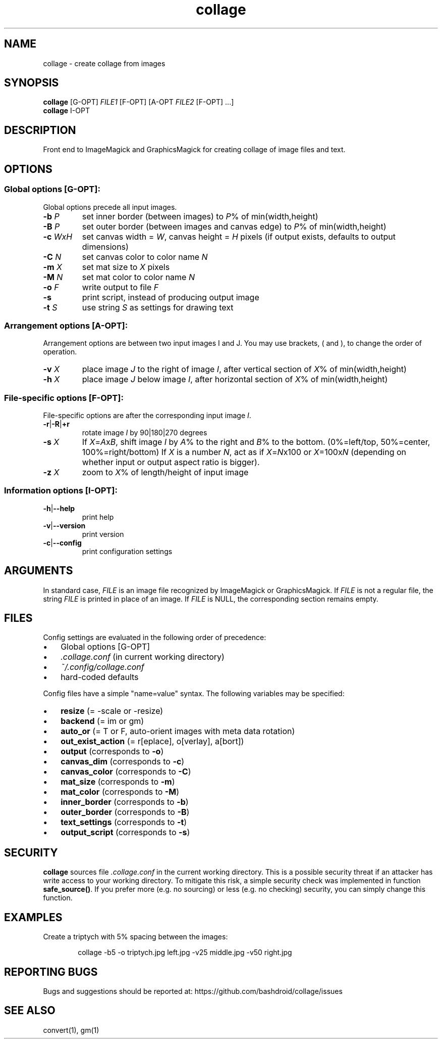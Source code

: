 .TH collage 1 "10 Aug 2020" "v0.1" "User commands"
.SH NAME
collage \- create collage from images
.P
.SH SYNOPSIS
.nf
\fBcollage\fR [G\-OPT] \fIFILE1\fR [F\-OPT] [A\-OPT \fIFILE2\fR [F\-OPT] ...]
\fBcollage\fR I\-OPT
.P
.fi
.SH DESCRIPTION
Front end to ImageMagick and GraphicsMagick for creating collage of image files and text.
.P
.SH OPTIONS
.SS Global options [G\-OPT]:
Global options precede all input images.
.TP
\fB\-b\fR \fIP\fR   
set inner border (between images) to \fIP\fR% of min(width,height)
.TP
\fB\-B\fR \fIP\fR   
set outer border (between images and canvas edge) to \fIP\fR% of min(width,height)
.TP
\fB\-c\fR \fIW\fIx\fIH\fR 
set canvas width = \fIW\fR, canvas height = \fIH\fR pixels (if output exists, defaults to output dimensions)
.TP
\fB\-C\fR \fIN\fR   
set canvas color to color name \fIN\fR
.TP
\fB\-m\fR \fIX\fR   
set mat size to \fIX\fR pixels
.TP
\fB\-M\fR \fIN\fR   
set mat color to color name \fIN\fR
.TP
\fB\-o\fR \fIF\fR   
write output to file \fIF\fR
.TP
\fB\-s\fR       
print script, instead of producing output image
.TP
\fB\-t\fR \fIS\fR   
use string \fIS\fR as settings for drawing text
.P

.SS Arrangement options [A\-OPT]:
Arrangement options are between two input images I and J. You may use brackets, ( and ), to change the order of operation.
.TP
\fB\-v\fR \fIX\fR   
place image \fIJ\fR to the right of image \fII\fR, after vertical section of \fIX\fR% of min(width,height)
.TP
\fB\-h\fR \fIX\fR   
place image \fIJ\fR below image \fII\fR, after horizontal section of \fIX\fR% of min(width,height)
.P

.SS File\-specific options [F\-OPT]:
File\-specific options are after the corresponding input image \fII\fR.
.TP
\fB\-r\fR|\fB\-R\fR|\fB+r\fR  
rotate image \fII\fR by 90|180|270 degrees
.TP
\fB\-s\fR \fIX\fR   
If \fIX\fR=\fIA\fRx\fIB\fR, shift image \fII\fR by \fIA\fR% to the right and \fIB\fR% to the bottom. (0%=left/top, 50%=center, 100%=right/bottom) If \fIX\fR is a number \fIN\fR, act as if \fIX\fR=\fIN\fRx100 or \fIX\fR=100x\fIN\fR (depending on whether input or output aspect ratio is bigger).
.TP
\fB\-z\fR \fIX\fR   
zoom to \fIX\fR% of length/height of input image
.P

.SS Information options [I\-OPT]:
.TP
\fB\-h\fR|\fB\-\-help\fR 
print help
.TP
\fB\-v\fR|\fB\-\-version\fR 
print version
.TP
\fB\-c\fR|\fB\-\-config\fR 
print configuration settings
.P
.SH ARGUMENTS
In standard case, \fIFILE\fR is an image file recognized by ImageMagick or GraphicsMagick. If \fIFILE\fR is not a regular file, the string \fIFILE\fR is printed in place of an image. If \fIFILE\fR is NULL, the corresponding section remains empty.
.P
.SH FILES
Config settings are evaluated in the following order of precedence:
.IP \[bu] 3
Global options [G\-OPT]
.IP \[bu]
\fI.collage.conf\fR (in current working directory)
.IP \[bu]
\fI~/.config/collage.conf\fR
.IP \[bu]
hard\-coded defaults
.P

Config files have a simple "name=value" syntax. The following variables may be specified:
.IP \[bu] 3
\fBresize\fR (= \-scale or \-resize)
.IP \[bu]
\fBbackend\fR (= im or gm)
.IP \[bu]
\fBauto_or\fR (= T or F, auto\-orient images with meta data rotation)
.IP \[bu]
\fBout_exist_action\fR (= r[eplace], o[verlay], a[bort])
.IP \[bu]
\fBoutput\fR (corresponds to \fB\-o\fR)
.IP \[bu]
\fBcanvas_dim\fR (corresponds to \fB\-c\fR)
.IP \[bu]
\fBcanvas_color\fR (corresponds to \fB\-C\fR)
.IP \[bu]
\fBmat_size\fR (corresponds to \fB\-m\fR)
.IP \[bu]
\fBmat_color\fR (corresponds to \fB\-M\fR)
.IP \[bu]
\fBinner_border\fR (corresponds to \fB\-b\fR)
.IP \[bu]
\fBouter_border\fR (corresponds to \fB\-B\fR)
.IP \[bu]
\fBtext_settings\fR (corresponds to \fB\-t\fR)
.IP \[bu]
\fBoutput_script\fR (corresponds to \fB\-s\fR)
.P
.SH
SECURITY
\fBcollage\fR sources file \fI.collage.conf\fR in the current working directory. This is a possible security threat if an attacker has write access to your working directory. To mitigate this risk, a simple security check was implemented in function \fBsafe_source()\fR. If you prefer more (e.g. no sourcing) or less (e.g. no checking) security, you can simply change this function.
.P
.SH EXAMPLES
Create a triptych with 5% spacing between the images:
.P

.P
.RS 6
collage \-b5 \-o triptych.jpg left.jpg \-v25 middle.jpg \-v50 right.jpg
.RE
.SH REPORTING BUGS
Bugs and suggestions should be reported at: https://github.com/bashdroid/collage/issues
.SH SEE ALSO
convert(1), gm(1)
.P
